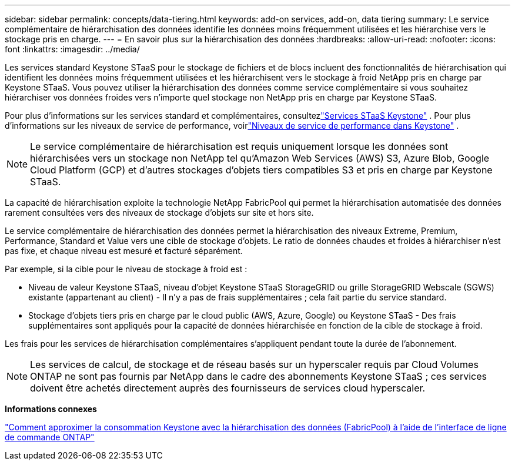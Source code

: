 ---
sidebar: sidebar 
permalink: concepts/data-tiering.html 
keywords: add-on services, add-on, data tiering 
summary: Le service complémentaire de hiérarchisation des données identifie les données moins fréquemment utilisées et les hiérarchise vers le stockage pris en charge. 
---
= En savoir plus sur la hiérarchisation des données
:hardbreaks:
:allow-uri-read: 
:nofooter: 
:icons: font
:linkattrs: 
:imagesdir: ../media/


[role="lead"]
Les services standard Keystone STaaS pour le stockage de fichiers et de blocs incluent des fonctionnalités de hiérarchisation qui identifient les données moins fréquemment utilisées et les hiérarchisent vers le stockage à froid NetApp pris en charge par Keystone STaaS.  Vous pouvez utiliser la hiérarchisation des données comme service complémentaire si vous souhaitez hiérarchiser vos données froides vers n'importe quel stockage non NetApp pris en charge par Keystone STaaS.

Pour plus d'informations sur les services standard et complémentaires, consultezlink:../concepts/supported-storage-services.html["Services STaaS Keystone"] .  Pour plus d'informations sur les niveaux de service de performance, voirlink:../concepts/service-levels.html["Niveaux de service de performance dans Keystone"] .


NOTE: Le service complémentaire de hiérarchisation est requis uniquement lorsque les données sont hiérarchisées vers un stockage non NetApp tel qu'Amazon Web Services (AWS) S3, Azure Blob, Google Cloud Platform (GCP) et d'autres stockages d'objets tiers compatibles S3 et pris en charge par Keystone STaaS.

La capacité de hiérarchisation exploite la technologie NetApp FabricPool qui permet la hiérarchisation automatisée des données rarement consultées vers des niveaux de stockage d'objets sur site et hors site.

Le service complémentaire de hiérarchisation des données permet la hiérarchisation des niveaux Extreme, Premium, Performance, Standard et Value vers une cible de stockage d'objets. Le ratio de données chaudes et froides à hiérarchiser n'est pas fixe, et chaque niveau est mesuré et facturé séparément.

Par exemple, si la cible pour le niveau de stockage à froid est :

* Niveau de valeur Keystone STaaS, niveau d'objet Keystone STaaS StorageGRID ou grille StorageGRID Webscale (SGWS) existante (appartenant au client) - Il n'y a pas de frais supplémentaires ; cela fait partie du service standard.
* Stockage d'objets tiers pris en charge par le cloud public (AWS, Azure, Google) ou Keystone STaaS - Des frais supplémentaires sont appliqués pour la capacité de données hiérarchisée en fonction de la cible de stockage à froid.


Les frais pour les services de hiérarchisation complémentaires s'appliquent pendant toute la durée de l'abonnement.


NOTE: Les services de calcul, de stockage et de réseau basés sur un hyperscaler requis par Cloud Volumes ONTAP ne sont pas fournis par NetApp dans le cadre des abonnements Keystone STaaS ; ces services doivent être achetés directement auprès des fournisseurs de services cloud hyperscaler.

*Informations connexes*

link:https://kb.netapp.com/hybrid/Keystone/AIQ_Dashboard/How_to_approximate_Keystone_Consumption_with_Data_Tiering_(FabricPool)_through_the_ONTAP_cli["Comment approximer la consommation Keystone avec la hiérarchisation des données (FabricPool) à l'aide de l'interface de ligne de commande ONTAP"^]
